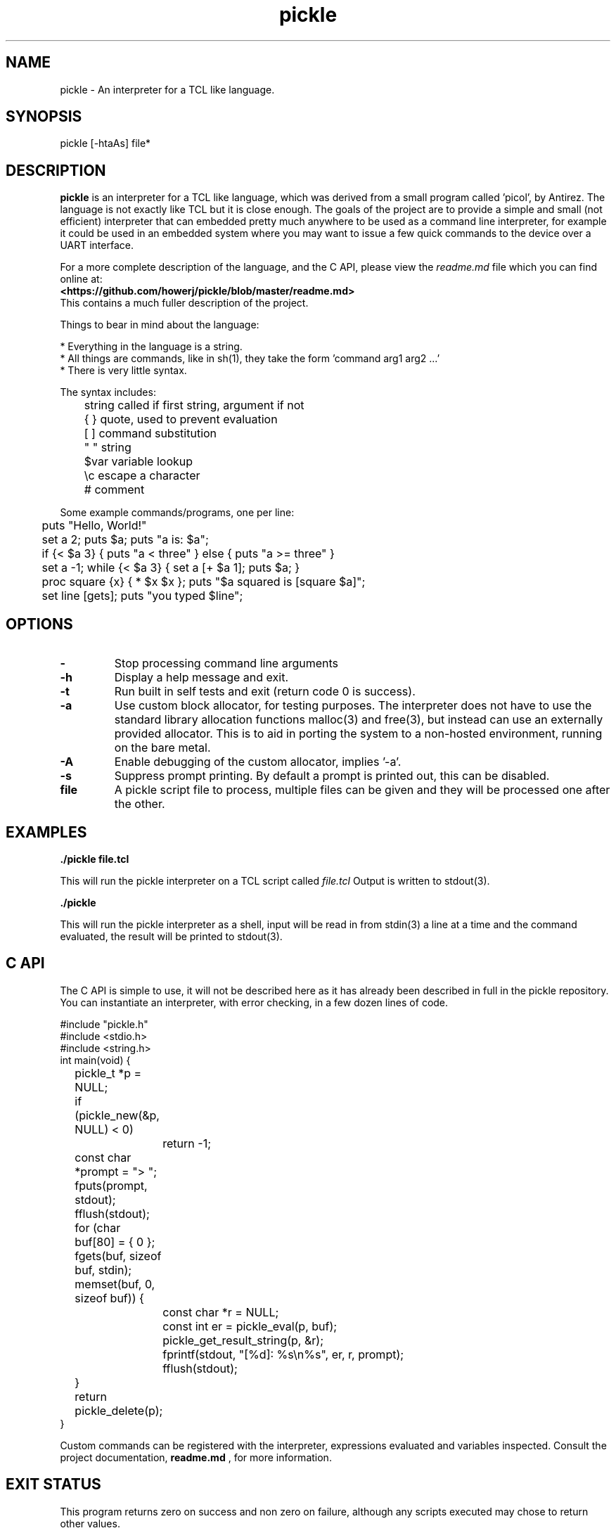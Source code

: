 .\" Manpage for pickle
.\" Contact howe.r.j.89@gmail.com to correct errors or typos.
.TH pickle 1 "6 Aug 2019" "1.0.0" "pickle man page"
.SH NAME
pickle \- An interpreter for a TCL like language.
.SH SYNOPSIS
pickle [-htaAs] file*
.SH DESCRIPTION
.B pickle
is an interpreter for a TCL like language, which was derived from a small
program called 'picol', by Antirez. The language is not exactly like TCL but
it is close enough. The goals of the project are to provide a simple and
small (not efficient) interpreter that can embedded pretty much anywhere to
be used as a command line interpreter, for example it could be used in an
embedded system where you may want to issue a few quick commands to the device
over a UART interface.

For a more complete description of the language, and the C API, please view the
.I readme.md
file which you can find online at:
.br
.B <https://github.com/howerj/pickle/blob/master/readme.md>
.br
This contains a much fuller description of the project.

Things to bear in mind about the language:

.br
* Everything in the language is a string.
.br
* All things are commands, like in sh(1), they take the form 'command arg1 arg2 ...'
.br
* There is very little syntax.

The syntax includes:

.nf
\&	string  called if first string, argument if not
\&	{ }     quote, used to prevent evaluation
\&	[ ]     command substitution
\&	" "     string
\&	$var    variable lookup
\&	\\c      escape a character
\&	#       comment
.fi

Some example commands/programs, one per line:

.nf
\&	puts "Hello, World!"
\&
\&	set a 2; puts $a; puts "a is: $a";
\&
\&	if {< $a 3} { puts "a < three" } else { puts "a >= three" }
\&
\&	set a -1; while {< $a 3} { set a [+ $a 1]; puts $a; }
\&
\&	proc square {x} { * $x $x }; puts "$a squared is [square $a]";
\&
\&	set line [gets]; puts "you typed $line";
.fi

.SH OPTIONS

.TP
.B -
Stop processing command line arguments

.TP
.B -h
Display a help message and exit.

.TP
.B -t
Run built in self tests and exit (return code 0 is success).

.TP
.B -a
Use custom block allocator, for testing purposes. The interpreter does not have
to use the standard library allocation functions malloc(3) and free(3), but
instead can use an externally provided allocator. This is to aid in porting the
system to a non-hosted environment, running on the bare metal.

.TP
.B -A
Enable debugging of the custom allocator, implies '-a'.

.TP
.B -s
Suppress prompt printing. By default a prompt is printed out, this can be
disabled.

.TP
.B file
A pickle script file to process, multiple files can be given and they will be
processed one after the other.

.SH EXAMPLES

.B
	./pickle file.tcl

This will run the pickle interpreter on a TCL script called
.I file.tcl
Output is written to stdout(3).


.B
	./pickle

This will run the pickle interpreter as a shell, input will be read in from
stdin(3) a line at a time and the command evaluated, the result will be printed
to stdout(3).

.SH C API

The C API is simple to use, it will not be described here as it has already
been described in full in the pickle repository. You can instantiate an
interpreter, with error checking, in a few dozen lines of code.

.nf
\&  #include "pickle.h"
\&  #include <stdio.h>
\&  #include <string.h>
\&  
\&  int main(void) {
\&  	pickle_t *p = NULL;
\&  	if (pickle_new(&p, NULL) < 0)
\&  		return -1;
\&  	const char *prompt = "> ";
\&  	fputs(prompt, stdout);
\&  	fflush(stdout);
\&  	for (char buf[80] = { 0 }; fgets(buf, sizeof buf, stdin); memset(buf, 0, sizeof buf)) {
\&  		const char *r = NULL;
\&  		const int er = pickle_eval(p, buf);
\&  		pickle_get_result_string(p, &r);
\&  		fprintf(stdout, "[%d]: %s\\n%s", er, r, prompt);
\&  		fflush(stdout);
\&  	}
\&  	return pickle_delete(p);
\&  }
.fi

Custom commands can be registered with the interpreter, expressions evaluated
and variables inspected. Consult the project documentation,
.B readme.md
, for more information.

.SH EXIT STATUS

This program returns zero on success and non zero on failure, although any
scripts executed may chose to return other values.

.SH SEE ALSO

For more information, see
.B <https://github.com/howerj/pickle>

.SH LIMITATIONS

For the sake of simplicity of the implementation the system has some
limitations. The defaults as of writing this document are:

.nf
\& * Recursion Depth - 128 (set at compile time)
\& * Number of arguments to command/function - 128 (for some functions)
\& * Maximum size of file - 2GiB
.fi

Some of these limitations should be removed in later releases.

.SH BUGS
For any bugs, contact the author.

.SH AUTHOR
Richard James Howe (howe.r.j.89@gmail.com)

.SH COPYRIGHT
BSD license, See
.B <https://github.com/howerj/pickle/blob/master/LICENSE>
or pickle.c for more information.

Copyright (c) 2018-2019, Richard James Howe <howe.r.j.89@gmail.com>
.br
Copyright (c) 2007-2016, Salvatore Sanfilippo <antirez at gmail dot com>

